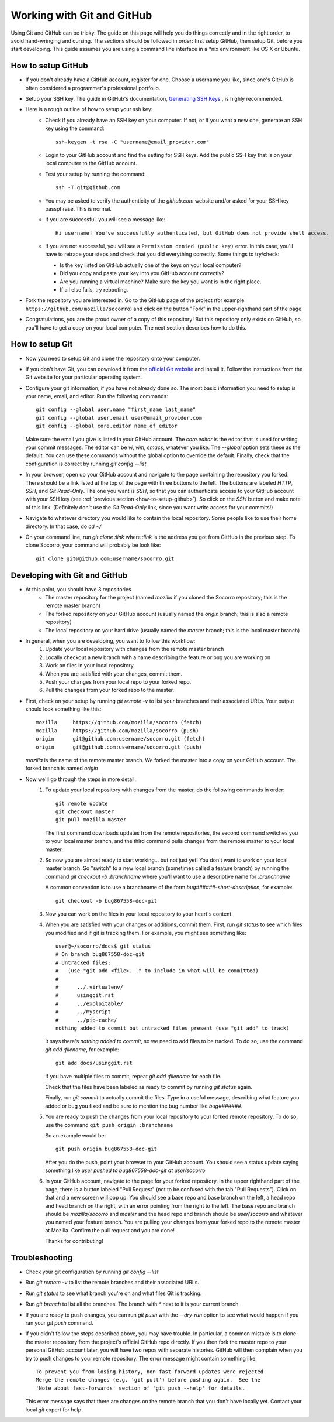 .. index:: usinggit

.. _usinggit-chapter:


Working with Git and GitHub
===========================

Using Git and GitHub can be tricky.  The guide on this page will help you do
things correctly and in the right order, to avoid hand-wringing and cursing.
The sections should be followed in order: first setup GitHub, then setup Git,
before you start developing.  This guide assumes you are using a command line
interface in a *nix environment like OS X or Ubuntu.

.. _how-to-setup-github:

How to setup GitHub
-------------------
* If you don't already have a GitHub account, register for one.  Choose a
  username you like, since one's GitHub is often considered a programmer's
  professional portfolio.
* Setup your SSH key.  The guide in GitHub's documentation,
  `Generating SSH Keys <https://help.github.com/articles/generating-ssh-keys>`_
  , is highly recommended.
* Here is a rough outline of how to setup your ssh key:
    * Check if you already have an SSH key on your computer.  If not, or if
      you want a new one, generate an SSH key using the command::

        ssh-keygen -t rsa -C "username@email_provider.com"

    * Login to your GitHub account and find the setting for SSH keys.  Add
      the public SSH key that is on your local computer to the GitHub account.
    * Test your setup by running the command::

        ssh -T git@github.com

    * You may be asked to verify the authenticity of the `github.com` website
      and/or asked for your SSH key passphrase.  This is normal.
    * If you are successful, you will see a message like::

        Hi username! You've successfully authenticated, but GitHub does not provide shell access.

    * If you are not successful, you will see a ``Permission denied (public key)``
      error.  In this case, you'll have to retrace your steps and check that
      you did everything correctly.  Some things to try/check:

      - Is the key listed on GitHub actually one of the keys on your local
        computer?
      - Did you copy and paste your key into you GitHub account correctly?
      - Are you running a virtual machine?  Make sure the key you want is in
        the right place.
      - If all else fails, try rebooting.
* Fork the repository you are interested in.  Go to the GitHub page of the
  project (for example ``https://github.com/mozilla/socorro``) and click on the
  button "Fork" in the upper-righthand part of the page.
* Congratulations, you are the proud owner of a copy of this repository!  But
  this repository only exists on GitHub, so you'll have to get a copy on your
  local computer.  The next section describes how to do this.

.. _how-to-setup-git:

How to setup Git
----------------
* Now you need to setup Git and clone the repository onto your computer.
* If you don't have Git, you can download it from the `official Git website <http://git-scm.com/downloads>`_
  and install it.  Follow the instructions from the Git website for your
  particular operating system.
* Configure your git information, if you have not already done so.  The most
  basic information you need to setup is your name, email, and editor.  Run the
  following commands::

    git config --global user.name "first_name last_name"
    git config --global user.email user@email_provider.com
    git config --global core.editor name_of_editor

  Make sure the email you give is listed in your GitHub account.  The
  `core.editor` is the editor that is used for writing your commit messages.
  The editor can be `vi`, `vim`, `emacs`, whatever you like.  The `--global`
  option sets these as the default.  You can use these commands without the
  global option to override the default.  Finally, check that the configuration
  is correct by running `git config --list`
* In your browser, open up your GitHub account and navigate to the page
  containing the repository you forked.  There should be a link listed
  at the top of the page with three buttons to the left.  The buttons are
  labeled `HTTP`, `SSH`, and `Git Read-Only`.  The one you want is `SSH`,
  so that you can authenticate access to your GitHub account with your SSH
  key (see :ref:`previous section <how-to-setup-github>`).  So click on the
  `SSH` button and make note of this link.  (Definitely don't use the
  `Git Read-Only` link, since you want write access for your commits!)
* Navigate to whatever directory you would like to contain the local
  repository.  Some people like to use their home directory.  In that case,
  do `cd ~/`
* On your command line, run `git clone :link` where `:link` is the address
  you got from GitHub in the previous step.  To clone Socorro, your command
  will probably be look like::

    git clone git@github.com:username/socorro.git

.. _developing-with-git-and-github:

Developing with Git and GitHub
------------------------------
* At this point, you should have 3 repositories
    * The master repository for the project (named `mozilla` if you cloned the
      Socorro repository; this is the remote master branch)
    * The forked repository on your GitHub account (usually named the `origin`
      branch; this is also a remote repository)
    * The local repository on your hard drive (usually named the `master`
      branch; this is the local master branch)
* In general, when you are developing, you want to follow this workflow:
    1. Update your local repository with changes from the remote master branch
    2. Locally checkout a new branch with a name describing the feature or
       bug you are working on
    3. Work on files in your local repository
    4. When you are satisfied with your changes, commit them.
    5. Push your changes from your local repo to your forked repo.
    6. Pull the changes from your forked repo to the master.
* First, check on your setup by running `git remote -v` to list your branches
  and their associated URLs.  Your output should look something like this::

    mozilla	https://github.com/mozilla/socorro (fetch)
    mozilla	https://github.com/mozilla/socorro (push)
    origin	git@github.com:username/socorro.git (fetch)
    origin	git@github.com:username/socorro.git (push)

  `mozilla` is the name of the remote master branch.  We forked the master into
  a copy on your GitHub account.  The forked branch is named `origin`
* Now we'll go through the steps in more detail.
    1. To update your local repository with changes from the master, do the
       following commands in order::

         git remote update
         git checkout master
         git pull mozilla master

       The first command downloads updates from the remote repositories, the
       second command switches you to your local master branch, and the third
       command pulls changes from the remote master to your local master.
    2. So now you are almost ready to start working... but not just yet!  You
       don't want to work on your local master branch.  So "switch" to a new
       local branch (sometimes called a feature branch) by running the command
       `git checkout -b :branchname` where you'll want to use a descriptive
       name for `:branchname`

       A common convention is to use a branchname of the form `bug######-short-description`,
       for example::

         git checkout -b bug867558-doc-git

    3. Now you can work on the files in your local repository to your heart's
       content.
    4. When you are satisfied with your changes or additions, commit them.
       First, run `git status` to see which files you modified and if git is
       tracking them.  For example, you might see something like::

         user@~/socorro/docs$ git status
         # On branch bug867558-doc-git
         # Untracked files:
         #   (use "git add <file>..." to include in what will be committed)
         #
         #	../.virtualenv/
         #	usinggit.rst
         #	../exploitable/
         #	../myscript
         #	../pip-cache/
         nothing added to commit but untracked files present (use "git add" to track)

       It says there's `nothing added to commit`, so we need to add files to be
       tracked.  To do so, use the command `git add :filename`, for example::

         git add docs/usinggit.rst

       If you have multiple files to commit, repeat `git add :filename` for
       each file.

       Check that the files have been labeled as ready to commit by running
       `git status` again.

       Finally, run `git commit` to actually commit the files.  Type in a useful
       message, describing what feature you added or bug you fixed and be sure
       to mention the bug number like `bug#######`.
    5. You are ready to push the changes from your local repository to your
       forked remote repository.  To do so, use the command ``git push origin :branchname``

       So an example would be::

         git push origin bug867558-doc-git

       After you do the push, point your browser to your GitHub account.  You
       should see a status update saying something like `user pushed to bug867558-doc-git at user/socorro`
    6. In your GitHub account, navigate to the page for your forked repository.
       In the upper righthand part of the page, there is a button labeled
       "Pull Request" (not to be confused with the tab "Pull Requests").  Click
       on that and a new screen will pop up.  You should see a base repo and
       base branch on the left, a head repo and head branch on the right, with
       an error pointing from the right to the left.  The base repo and branch
       should be `mozilla/socorro` and `master` and the head repo and branch
       should be `user/socorro` and whatever you named your feature branch.
       You are pulling your changes from your forked repo to the remote master
       at Mozilla.  Confirm the pull request and you are done!

       Thanks for contributing!

.. _troubleshooting:

Troubleshooting
---------------
* Check your git configuration by running `git config --list`
* Run `git remote -v` to list the remote branches and their associated URLs.
* Run `git status` to see what branch you're on and what files Git is tracking.
* Run `git branch` to list all the branches.  The branch with `*` next to it is
  your current branch.
* If you are ready to push changes, you can run `git push` with the `--dry-run`
  option to see what would happen if you ran your `git push` command.
* If you didn't follow the steps described above, you may have trouble.  In
  particular, a common mistake is to clone the master repository from the
  project's official GitHub repo directly.  If you then fork the master repo
  to your personal GitHub account later, you will have two repos with separate
  histories.  GitHub will then complain when you try to push changes to your
  remote repository.  The error message might contain something like::

    To prevent you from losing history, non-fast-forward updates were rejected
    Merge the remote changes (e.g. 'git pull') before pushing again.  See the
    'Note about fast-forwards' section of 'git push --help' for details.

  This error message says that there are changes on the remote branch that you
  don't have locally yet.  Contact your local `git` expert for help.
